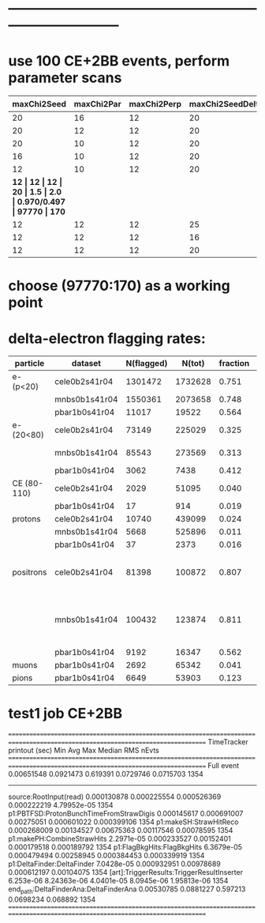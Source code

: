 #
* ------------------------------------------------------------------------------
* use 100 CE+2BB events, perform parameter scans                             

|-------------+------------+-------------+------------------+--------+-------+--------------+----------+----------|
| maxChi2Seed | maxChi2Par | maxChi2Perp | maxChi2SeedDelta | sigmaR | rCore | T(DF)/T(FBH) | N(sh_12) | N(sh_14) |
|-------------+------------+-------------+------------------+--------+-------+--------------+----------+----------|
|          20 |         16 |          12 |               20 |    1.5 |   2.0 | 0.984/0.476  |    98589 |      217 |
|          20 |         12 |          12 |               20 |    1.5 |   2.0 | 0.946/0.472  |    98326 |      195 |
|          20 |         10 |          12 |               20 |    1.5 |   2.0 | 0.926/0.478  |    97904 |      192 |
|          16 |         10 |          12 |               20 |    1.5 |   2.0 | 0.915/0.482  |    97843 |      176 |
|          12 |         10 |          12 |               20 |    1.5 |   2.0 | 0.922/0.481  |    97460 |      166 |
|         *12 |         12 |          12 |               20 |    1.5 |   2.0 | 0.970/0.497  |    97770 |     170* |
|          12 |         12 |          12 |               25 |    1.5 |   2.0 | 0.949/0.504  |    97797 |      181 |
|          12 |         12 |          12 |               16 |    1.5 |   2.0 | 0.953/0.483  |    97643 |      172 |
|          12 |         12 |          12 |               20 |    1.5 |   2.5 | 0.919/0.482  |    97999 |      177 |
|-------------+------------+-------------+------------------+--------+-------+--------------+----------+----------|
* choose (97770:170) as a working point
* delta-electron flagging rates:                                             
|-------------+---------------+------------+---------+----------+----------+----------------------------------------|
| particle    | dataset       | N(flagged) |  N(tot) | fraction | previous | comments                               |
|-------------+---------------+------------+---------+----------+----------+----------------------------------------|
| e- (p<20)   | cele0b2s41r04 |    1301472 | 1732628 |    0.751 |          |                                        |
|             | mnbs0b1s41r04 |    1550361 | 2073658 |    0.748 |          |                                        |
|             | pbar1b0s41r04 |      11017 |   19522 |    0.564 |          |                                        |
|-------------+---------------+------------+---------+----------+----------+----------------------------------------|
| e- (20<80)  | cele0b2s41r04 |      73149 |  225029 |    0.325 |          | Michel peak                            |
|             | mnbs0b1s41r04 |      85543 |  273569 |    0.313 |          | Michel peak                            |
|             | pbar1b0s41r04 |       3062 |    7438 |    0.412 |          |                                        |
|-------------+---------------+------------+---------+----------+----------+----------------------------------------|
| CE (80-110) | cele0b2s41r04 |       2029 |   51095 |    0.040 |    0.045 |                                        |
|             | pbar1b0s41r04 |         17 |     914 |    0.019 |          |                                        |
|-------------+---------------+------------+---------+----------+----------+----------------------------------------|
| protons     | cele0b2s41r04 |      10740 |  439099 |    0.024 |     0.03 |                                        |
|             | mnbs0b1s41r04 |       5668 |  525896 |    0.011 |          |                                        |
|             | pbar1b0s41r04 |         37 |    2373 |    0.016 |          |                                        |
|-------------+---------------+------------+---------+----------+----------+----------------------------------------|
| positrons   | cele0b2s41r04 |      81398 |  100872 |    0.807 |          | Michel peak present - what is it ?     |
|             | mnbs0b1s41r04 |     100432 |  123874 |    0.811 |          | where the Michel peak is coming from ? |
|             | pbar1b0s41r04 |       9192 |   16347 |    0.562 |          |                                        |
|-------------+---------------+------------+---------+----------+----------+----------------------------------------|
| muons       | pbar1b0s41r04 |       2692 |   65342 |    0.041 |    0.045 |                                        |
|-------------+---------------+------------+---------+----------+----------+----------------------------------------|
| pions       | pbar1b0s41r04 |       6649 |   53903 |    0.123 |     0.14 |                                        |
|-------------+---------------+------------+---------+----------+----------+----------------------------------------|
#+tblfm:$5=$3/$4;%5.3f::

* test1 job CE+2BB                                                           

================================================================================================================================
TimeTracker printout (sec)                        Min           Avg           Max         Median          RMS         nEvts   
================================================================================================================================
Full event                                    0.00651548     0.0921473     0.619391      0.0729746     0.0715703      1354    
--------------------------------------------------------------------------------------------------------------------------------
source:RootInput(read)                        0.000130878   0.000225554   0.000526369   0.000222219   4.79952e-05     1354    
p1:PBTFSD:ProtonBunchTimeFromStrawDigis       0.000145617   0.000691007   0.00275051    0.000601022   0.000399106     1354    
p1:makeSH:StrawHitReco                        0.000268009   0.00134527    0.00675363    0.00117546    0.00078595      1354    
p1:makePH:CombineStrawHits                    2.2971e-05    0.000233527   0.00152401    0.000179518   0.000189792     1354    
p1:FlagBkgHits:FlagBkgHits                    6.3679e-05    0.000479494   0.00258945    0.000384453   0.000339919     1354    
p1:DeltaFinder:DeltaFinder                    7.0428e-05    0.000932951   0.00978689    0.000612197   0.00104075      1354    
[art]:TriggerResults:TriggerResultInserter     6.253e-06    8.24363e-06   4.0401e-05    8.0945e-06    1.95813e-06     1354    
end_path:DeltaFinderAna:DeltaFinderAna        0.00530785     0.0881227     0.597213      0.0698234     0.068892       1354    
================================================================================================================================

